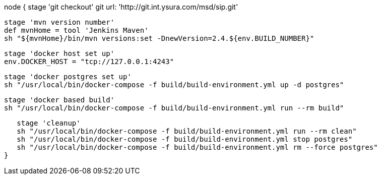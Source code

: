 node {
   stage 'git checkout'
   git url: 'http://git.int.ysura.com/msd/sip.git'


   stage 'mvn version number'
   def mvnHome = tool 'Jenkins Maven'
   sh "${mvnHome}/bin/mvn versions:set -DnewVersion=2.4.${env.BUILD_NUMBER}"


   stage 'docker host set up'
   env.DOCKER_HOST = "tcp://127.0.0.1:4243"


   stage 'docker postgres set up'
   sh "/usr/local/bin/docker-compose -f build/build-environment.yml up -d postgres"


   stage 'docker based build'
   sh "/usr/local/bin/docker-compose -f build/build-environment.yml run --rm build"


   stage 'cleanup'
   sh "/usr/local/bin/docker-compose -f build/build-environment.yml run --rm clean"
   sh "/usr/local/bin/docker-compose -f build/build-environment.yml stop postgres"
   sh "/usr/local/bin/docker-compose -f build/build-environment.yml rm --force postgres"
}​
